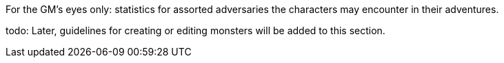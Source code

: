 For the GM's eyes only: statistics for assorted adversaries the characters may encounter in their adventures.

todo: Later, guidelines for creating or editing monsters will be added to this section.
